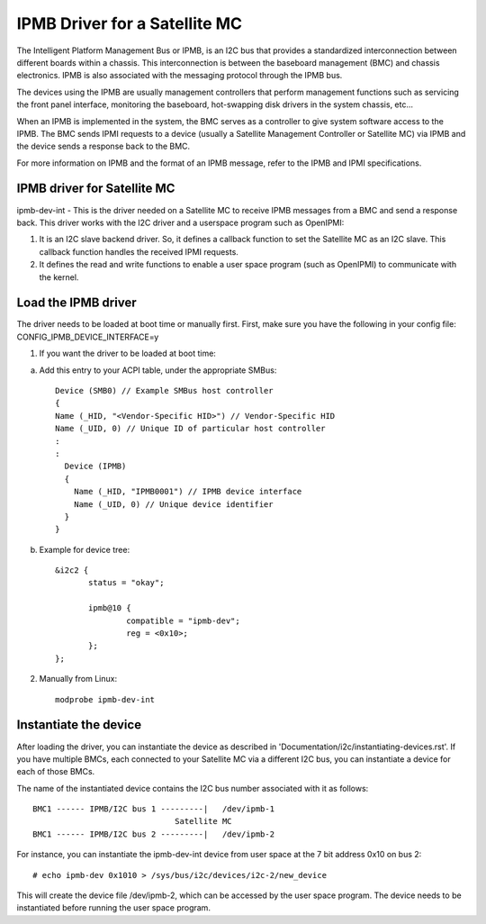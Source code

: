 ==============================
IPMB Driver for a Satellite MC
==============================

The Intelligent Platform Management Bus or IPMB, is an
I2C bus that provides a standardized interconnection between
different boards within a chassis. This interconnection is
between the baseboard management (BMC) and chassis electronics.
IPMB is also associated with the messaging protocol through the
IPMB bus.

The devices using the IPMB are usually management
controllers that perform management functions such as servicing
the front panel interface, monitoring the baseboard,
hot-swapping disk drivers in the system chassis, etc...

When an IPMB is implemented in the system, the BMC serves as
a controller to give system software access to the IPMB. The BMC
sends IPMI requests to a device (usually a Satellite Management
Controller or Satellite MC) via IPMB and the device
sends a response back to the BMC.

For more information on IPMB and the format of an IPMB message,
refer to the IPMB and IPMI specifications.

IPMB driver for Satellite MC
----------------------------

ipmb-dev-int - This is the driver needed on a Satellite MC to
receive IPMB messages from a BMC and send a response back.
This driver works with the I2C driver and a userspace
program such as OpenIPMI:

1) It is an I2C slave backend driver. So, it defines a callback
   function to set the Satellite MC as an I2C slave.
   This callback function handles the received IPMI requests.

2) It defines the read and write functions to enable a user
   space program (such as OpenIPMI) to communicate with the kernel.


Load the IPMB driver
--------------------

The driver needs to be loaded at boot time or manually first.
First, make sure you have the following in your config file:
CONFIG_IPMB_DEVICE_INTERFACE=y

1) If you want the driver to be loaded at boot time:

a) Add this entry to your ACPI table, under the appropriate SMBus::

     Device (SMB0) // Example SMBus host controller
     {
     Name (_HID, "<Vendor-Specific HID>") // Vendor-Specific HID
     Name (_UID, 0) // Unique ID of particular host controller
     :
     :
       Device (IPMB)
       {
         Name (_HID, "IPMB0001") // IPMB device interface
         Name (_UID, 0) // Unique device identifier
       }
     }

b) Example for device tree::

     &i2c2 {
            status = "okay";

            ipmb@10 {
                    compatible = "ipmb-dev";
                    reg = <0x10>;
            };
     };

2) Manually from Linux::

     modprobe ipmb-dev-int


Instantiate the device
----------------------

After loading the driver, you can instantiate the device as
described in 'Documentation/i2c/instantiating-devices.rst'.
If you have multiple BMCs, each connected to your Satellite MC via
a different I2C bus, you can instantiate a device for each of
those BMCs.

The name of the instantiated device contains the I2C bus number
associated with it as follows::

  BMC1 ------ IPMB/I2C bus 1 ---------|   /dev/ipmb-1
				Satellite MC
  BMC1 ------ IPMB/I2C bus 2 ---------|   /dev/ipmb-2

For instance, you can instantiate the ipmb-dev-int device from
user space at the 7 bit address 0x10 on bus 2::

  # echo ipmb-dev 0x1010 > /sys/bus/i2c/devices/i2c-2/new_device

This will create the device file /dev/ipmb-2, which can be accessed
by the user space program. The device needs to be instantiated
before running the user space program.
